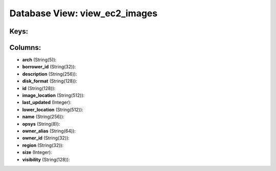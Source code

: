 .. File generated by /opt/cloudscheduler/utilities/schema_doc - DO NOT EDIT
..
.. To modify the contents of this file:
..   1. edit the template file ".../cloudscheduler/docs/schema_doc/views/view_ec2_images.yaml"
..   2. run the utility ".../cloudscheduler/utilities/schema_doc"
..

Database View: view_ec2_images
==============================



Keys:
^^^^^


Columns:
^^^^^^^^

* **arch** (String(5)):


* **borrower_id** (String(32)):


* **description** (String(256)):


* **disk_format** (String(128)):


* **id** (String(128)):


* **image_location** (String(512)):


* **last_updated** (Integer):


* **lower_location** (String(512)):


* **name** (String(256)):


* **opsys** (String(8)):


* **owner_alias** (String(64)):


* **owner_id** (String(32)):


* **region** (String(32)):


* **size** (Integer):


* **visibility** (String(128)):


